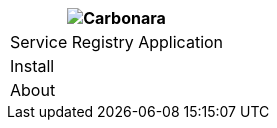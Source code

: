 [%unstyled]
|===
|image:ROOT:consul.svg[Carbonara]

|Service Registry Application
|Install
|About

|===

